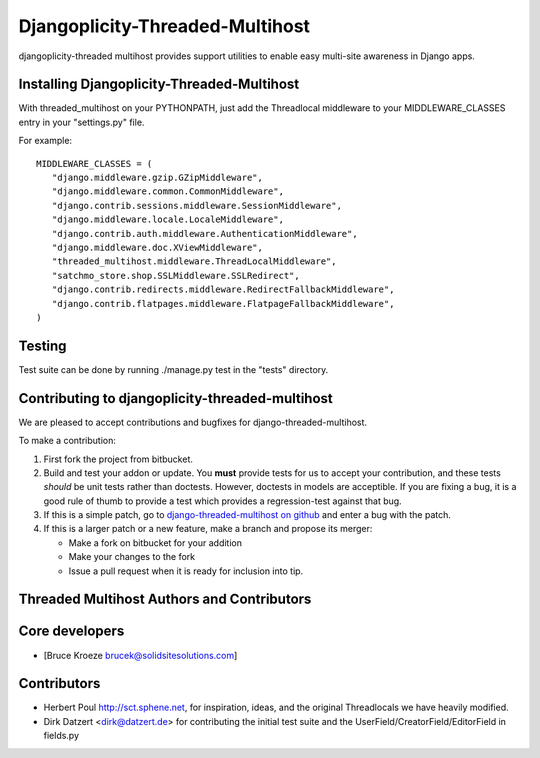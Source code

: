 Djangoplicity-Threaded-Multihost
================================
djangoplicity-threaded multihost provides support utilities to enable easy multi-site awareness in Django apps.

Installing Djangoplicity-Threaded-Multihost
-------------------------------------------

With threaded_multihost on your PYTHONPATH, just add the Threadlocal middleware to your MIDDLEWARE_CLASSES entry in your "settings.py" file.

For example::

 MIDDLEWARE_CLASSES = (
    "django.middleware.gzip.GZipMiddleware",
    "django.middleware.common.CommonMiddleware",
    "django.contrib.sessions.middleware.SessionMiddleware",
    "django.middleware.locale.LocaleMiddleware",
    "django.contrib.auth.middleware.AuthenticationMiddleware",
    "django.middleware.doc.XViewMiddleware",
    "threaded_multihost.middleware.ThreadLocalMiddleware",
    "satchmo_store.shop.SSLMiddleware.SSLRedirect",
    "django.contrib.redirects.middleware.RedirectFallbackMiddleware",
    "django.contrib.flatpages.middleware.FlatpageFallbackMiddleware",
 )


Testing
-------

Test suite can be done by running ./manage.py test in the "tests" directory.

Contributing to djangoplicity-threaded-multihost
------------------------------------------------

We are pleased to accept contributions and bugfixes for django-threaded-multihost.

To make a contribution:

1. First fork the project from bitbucket.

2. Build and test your addon or update.  You **must** provide tests for us to accept your contribution, and these tests *should* be unit tests rather than doctests.  However, doctests in models are acceptible.  If you are fixing a bug, it is a good rule of thumb to provide a test which provides a regression-test against that bug.

3. If this is a simple patch, go to `django-threaded-multihost on github`_ and enter a bug with the patch.

4. If this is a larger patch or a new feature, make a branch and propose its merger:

   - Make a fork on bitbucket for your addition
   - Make your changes to the fork
   - Issue a pull request when it is ready for inclusion into tip.

.. _`django-threaded-multihost on github`: https://github.com/djangoplicity/djangoplicity-threaded-multihost


Threaded Multihost Authors and Contributors
-------------------------------------------

Core developers
---------------

- [Bruce Kroeze brucek@solidsitesolutions.com]

Contributors
------------

- Herbert Poul http://sct.sphene.net, for inspiration, ideas, and the original Threadlocals we have heavily modified.
- Dirk Datzert <dirk@datzert.de> for contributing the initial test suite
  and the UserField/CreatorField/EditorField in fields.py
